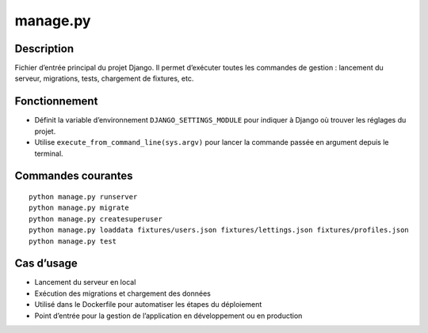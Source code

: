 manage.py
=========

Description
-----------

Fichier d’entrée principal du projet Django.  
Il permet d’exécuter toutes les commandes de gestion : lancement du serveur, migrations, tests, chargement de fixtures, etc.

Fonctionnement
--------------

- Définit la variable d’environnement ``DJANGO_SETTINGS_MODULE`` pour indiquer à Django où trouver les réglages du projet.
- Utilise ``execute_from_command_line(sys.argv)`` pour lancer la commande passée en argument depuis le terminal.

Commandes courantes
-------------------

::

   python manage.py runserver
   python manage.py migrate
   python manage.py createsuperuser
   python manage.py loaddata fixtures/users.json fixtures/lettings.json fixtures/profiles.json
   python manage.py test

Cas d’usage
-----------

- Lancement du serveur en local
- Exécution des migrations et chargement des données
- Utilisé dans le Dockerfile pour automatiser les étapes du déploiement
- Point d’entrée pour la gestion de l’application en développement ou en production
